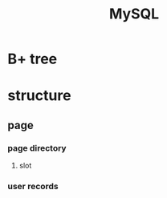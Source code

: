 #+TITLE:  MySQL
#+STARTUP: indent
* B+ tree
* structure
** page
*** page directory
**** slot
*** user records